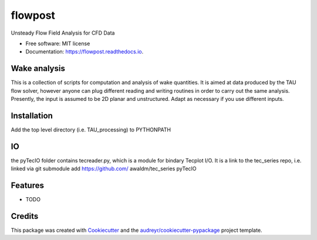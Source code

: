 ========
flowpost
========


.. image:: https://img.shields.io/pypi/v/flowpost.svg
        :target: https://pypi.python.org/pypi/flowpost

.. image:: https://img.shields.io/travis/awaldm/flowpost.svg
        :target: https://travis-ci.com/awaldm/flowpost

.. image:: https://readthedocs.org/projects/flowpost/badge/?version=latest
        :target: https://flowpost.readthedocs.io/en/latest/?version=latest
        :alt: Documentation Status


.. image:: https://pyup.io/repos/github/awaldm/flowpost/shield.svg
     :target: https://pyup.io/repos/github/awaldm/flowpost/
     :alt: Updates



Unsteady Flow Field Analysis for CFD Data


* Free software: MIT license
* Documentation: https://flowpost.readthedocs.io.

Wake analysis
-------------
This is a collection of scripts for computation and analysis of wake quantities. It is aimed at data produced by the TAU flow solver, however anyone can plug different reading and   writing routines in order to carry out the same analysis. Presently, the input is assumed to be 2D planar and unstructured. Adapt as necessary if you use different inputs.

Installation
------------
Add the top level directory (i.e. TAU\_processing) to PYTHONPATH

IO
--
the pyTecIO folder contains tecreader.py, which is a module for bindary Tecplot I/O. It is a link to the tec\_series repo, i.e. linked via git submodule add https://github.com/      awaldm/tec\_series pyTecIO



Features
--------

* TODO

Credits
-------

This package was created with Cookiecutter_ and the `audreyr/cookiecutter-pypackage`_ project template.

.. _Cookiecutter: https://github.com/audreyr/cookiecutter
.. _`audreyr/cookiecutter-pypackage`: https://github.com/audreyr/cookiecutter-pypackage
